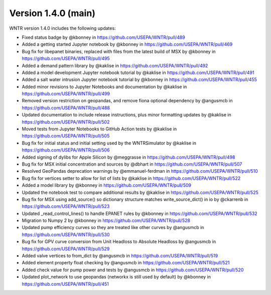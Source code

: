 Version 1.4.0 (main)
---------------------------------------------------
WNTR version 1.4.0 includes the following updates:

* Fixed status badge by @kbonney in https://github.com/USEPA/WNTR/pull/489
* Added a getting started Jupyter notebook by @kbonney in https://github.com/USEPA/WNTR/pull/469
* Bug fix for libepanet binaries, replaced with files from the latest build of MSX by @kbonney in https://github.com/USEPA/WNTR/pull/495
* Added a demand pattern library by @kaklise in https://github.com/USEPA/WNTR/pull/492
* Added a model development Jupyter notebook tutorial by @kaklise in https://github.com/USEPA/WNTR/pull/491
* Added a salt water intrusion Jupyter notebook tutorial by @kbonney in https://github.com/USEPA/WNTR/pull/455
* Added minor revisions to Jupyter Notebooks and documentation by @kaklise in https://github.com/USEPA/WNTR/pull/499
* Removed version restriction on geopandas, and remove fiona optional dependency by @angusmcb in https://github.com/USEPA/WNTR/pull/488
* Updated documentation to include release instructions, plus minor formatting updates by @kaklise in https://github.com/USEPA/WNTR/pull/502
* Moved tests from Jupyter Notebooks to GitHub Action tests by @kaklise in https://github.com/USEPA/WNTR/pull/505
* Bug fix for initial status and initial setting used by the WNTRSimulator by @kaklise in https://github.com/USEPA/WNTR/pull/506
* Added signing of dylibs for Apple Silicon by @meggrasse in https://github.com/USEPA/WNTR/pull/498
* Bug fix for MSX initial concentration and sources by @dbhart in https://github.com/USEPA/WNTR/pull/507
* Resolved GeoPandas deprecation warnings by @emmanuel-ferdman in https://github.com/USEPA/WNTR/pull/510
* Bug fix for vertices setter to allow for list of lists by @kaklise in https://github.com/USEPA/WNTR/pull/522
* Added a model library by @kbonney in https://github.com/USEPA/WNTR/pull/509
* Updated the notebook test to compare additional results by @kaklise in https://github.com/USEPA/WNTR/pull/525
* Bug fix for MSX using add_source() so dictionary structure matches write_source_dict() in io by @ckarrenb in https://github.com/USEPA/WNTR/pull/523
* Updated _read_control_lines() to handle EPANET rules by @kbonney in https://github.com/USEPA/WNTR/pull/532
* Migration to Numpy 2 by @kbonney in https://github.com/USEPA/WNTR/pull/528
* Updated pump efficiency curves so they are treated like other curves by @angusmcb in https://github.com/USEPA/WNTR/pull/530
* Bug fix for GPV curve conversion from Unit Headloss to Absolute Headloss by @angusmcb in https://github.com/USEPA/WNTR/pull/529
* Added valve vertices to from_dict by @angusmcb in https://github.com/USEPA/WNTR/pull/519
* Added element property float checking by @angusmcb in https://github.com/USEPA/WNTR/pull/521
* Added check value for pump power and tests by @angusmcb in https://github.com/USEPA/WNTR/pull/520
* Updated plot_network to use geopandas (networkx is still used by default) by @kbonney in https://github.com/USEPA/WNTR/pull/451
